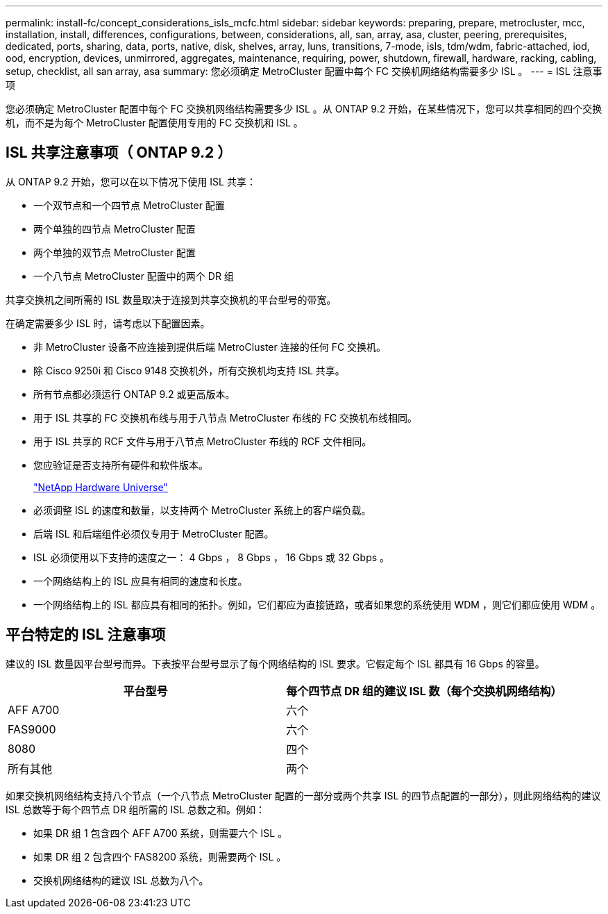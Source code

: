 ---
permalink: install-fc/concept_considerations_isls_mcfc.html 
sidebar: sidebar 
keywords: preparing, prepare, metrocluster, mcc, installation, install, differences, configurations, between, considerations, all, san, array, asa, cluster, peering, prerequisites, dedicated, ports, sharing, data, ports, native, disk, shelves, array, luns, transitions, 7-mode, isls, tdm/wdm, fabric-attached, iod, ood, encryption, devices, unmirrored, aggregates, maintenance, requiring, power, shutdown, firewall, hardware, racking, cabling, setup, checklist, all san array, asa 
summary: 您必须确定 MetroCluster 配置中每个 FC 交换机网络结构需要多少 ISL 。 
---
= ISL 注意事项


[role="lead"]
您必须确定 MetroCluster 配置中每个 FC 交换机网络结构需要多少 ISL 。从 ONTAP 9.2 开始，在某些情况下，您可以共享相同的四个交换机，而不是为每个 MetroCluster 配置使用专用的 FC 交换机和 ISL 。



== ISL 共享注意事项（ ONTAP 9.2 ）

从 ONTAP 9.2 开始，您可以在以下情况下使用 ISL 共享：

* 一个双节点和一个四节点 MetroCluster 配置
* 两个单独的四节点 MetroCluster 配置
* 两个单独的双节点 MetroCluster 配置
* 一个八节点 MetroCluster 配置中的两个 DR 组


共享交换机之间所需的 ISL 数量取决于连接到共享交换机的平台型号的带宽。

在确定需要多少 ISL 时，请考虑以下配置因素。

* 非 MetroCluster 设备不应连接到提供后端 MetroCluster 连接的任何 FC 交换机。
* 除 Cisco 9250i 和 Cisco 9148 交换机外，所有交换机均支持 ISL 共享。
* 所有节点都必须运行 ONTAP 9.2 或更高版本。
* 用于 ISL 共享的 FC 交换机布线与用于八节点 MetroCluster 布线的 FC 交换机布线相同。
* 用于 ISL 共享的 RCF 文件与用于八节点 MetroCluster 布线的 RCF 文件相同。
* 您应验证是否支持所有硬件和软件版本。
+
https://hwu.netapp.com["NetApp Hardware Universe"]

* 必须调整 ISL 的速度和数量，以支持两个 MetroCluster 系统上的客户端负载。
* 后端 ISL 和后端组件必须仅专用于 MetroCluster 配置。
* ISL 必须使用以下支持的速度之一： 4 Gbps ， 8 Gbps ， 16 Gbps 或 32 Gbps 。
* 一个网络结构上的 ISL 应具有相同的速度和长度。
* 一个网络结构上的 ISL 都应具有相同的拓扑。例如，它们都应为直接链路，或者如果您的系统使用 WDM ，则它们都应使用 WDM 。




== 平台特定的 ISL 注意事项

建议的 ISL 数量因平台型号而异。下表按平台型号显示了每个网络结构的 ISL 要求。它假定每个 ISL 都具有 16 Gbps 的容量。

|===
| 平台型号 | 每个四节点 DR 组的建议 ISL 数（每个交换机网络结构） 


 a| 
AFF A700
 a| 
六个



 a| 
FAS9000
 a| 
六个



 a| 
8080
 a| 
四个



 a| 
所有其他
 a| 
两个

|===
如果交换机网络结构支持八个节点（一个八节点 MetroCluster 配置的一部分或两个共享 ISL 的四节点配置的一部分），则此网络结构的建议 ISL 总数等于每个四节点 DR 组所需的 ISL 总数之和。例如：

* 如果 DR 组 1 包含四个 AFF A700 系统，则需要六个 ISL 。
* 如果 DR 组 2 包含四个 FAS8200 系统，则需要两个 ISL 。
* 交换机网络结构的建议 ISL 总数为八个。

